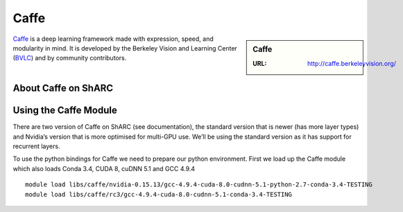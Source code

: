 .. _caffe_sharc:

Caffe
=====

.. sidebar:: Caffe

   :URL: http://caffe.berkeleyvision.org/

`Caffe <http://caffe.berkeleyvision.org/>`_ is a deep learning framework made with expression, speed, and modularity in mind. It is developed by the Berkeley Vision and Learning Center (`BVLC <http://bvlc.eecs.berkeley.edu/>`_) and by community contributors.

About Caffe on ShARC
--------------------



Using the Caffe Module
----------------------

There are two version of Caffe on ShARC (see documentation), the standard version that is newer (has more layer types) and Nvidia’s version that is more optimised for multi-GPU use. We’ll be using the standard version as it has support for recurrent layers.

To use the python bindings for Caffe we need to prepare our python environment. First we load up the Caffe module which also loads Conda 3.4, CUDA 8, cuDNN 5.1 and GCC 4.9.4 ::

  module load libs/caffe/nvidia-0.15.13/gcc-4.9.4-cuda-8.0-cudnn-5.1-python-2.7-conda-3.4-TESTING
  module load libs/caffe/rc3/gcc-4.9.4-cuda-8.0-cudnn-5.1-conda-3.4-TESTING
